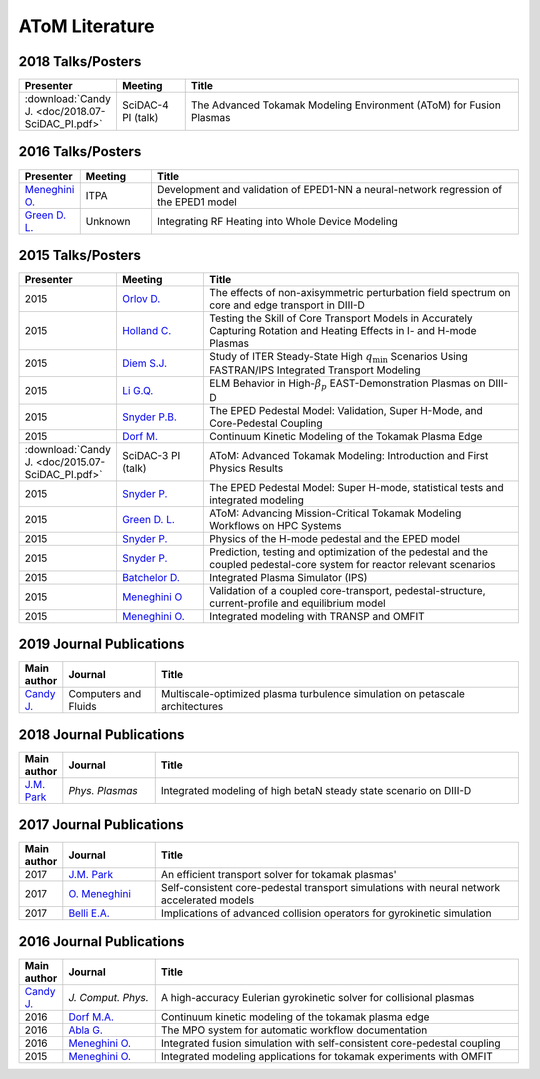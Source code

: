 AToM Literature
===============

~~~~~~~~~~~~~~~~~~
2018 Talks/Posters
~~~~~~~~~~~~~~~~~~

.. list-table::
   :widths: 5, 12, 65
   :header-rows: 1

   * - Presenter
     - Meeting
     - Title
   * - :download:`Candy J. <doc/2018.07-SciDAC_PI.pdf>` 
     - SciDAC-4 PI (talk)
     - The Advanced Tokamak Modeling Environment (AToM) for Fusion Plasmas

~~~~~~~~~~~~~~~~~~
2016 Talks/Posters
~~~~~~~~~~~~~~~~~~

.. list-table::
   :widths: 5, 12, 65
   :header-rows: 1

   * - Presenter
     - Meeting
     - Title
   * - `Meneghini O. <https://www.iter.org/org/team/fst/itpa/ios>`_
     - ITPA
     - Development and validation of EPED1-NN a neural-network regression of the EPED1 model
   * - `Green D. L. <https://fusion.gat.com/theory-wiki/images/6/6b/Green-poster.pdf>`_
     - Unknown
     - Integrating RF Heating into Whole Device Modeling

~~~~~~~~~~~~~~~~~~
2015 Talks/Posters
~~~~~~~~~~~~~~~~~~

.. list-table::
   :widths: 5, 15, 60
   :header-rows: 1

   * - Presenter
     - Meeting
     - Title
   * - 2015
     - `Orlov D. <http://www-internal.psfc.mit.edu/TTF2016/posters/posters.html>`_
     - The effects of non-axisymmetric perturbation field spectrum on core and edge transport in DIII-D
   * - 2015
     - `Holland C. <http://www-internal.psfc.mit.edu/TTF2016/posters/posters.html>`_
     - Testing the Skill of Core Transport Models in Accurately Capturing Rotation and Heating Effects in I- and H-mode Plasmas
   * - 2015
     - `Diem S.J. <http://adsabs.harvard.edu/abs/2015APS..DPPPP2117D>`_
     - Study of ITER Steady-State High :math:`{q_\mathrm{min}}` Scenarios Using FASTRAN/IPS Integrated Transport Modeling
   * - 2015
     - `Li G.Q. <http://adsabs.harvard.edu/abs/2015APS..DPPJP2083L>`_
     - ELM Behavior in High-:math:`{\beta_p}` EAST-Demonstration Plasmas on DIII-D
   * - 2015
     - `Snyder P.B. <http://meetings.aps.org/Meeting/DPP15/Session/TP12.90>`_
     - The EPED Pedestal Model: Validation, Super H-Mode, and Core-Pedestal Coupling
   * - 2015
     - `Dorf M. <http://meetings.aps.org/Meeting/DPP15/Event/251781>`_
     - Continuum Kinetic Modeling of the Tokamak Plasma Edge
   * - :download:`Candy J. <doc/2015.07-SciDAC_PI.pdf>` 
     - SciDAC-3 PI (talk)
     - AToM: Advanced Tokamak Modeling: Introduction and First Physics Results
   * - 2015
     - `Snyder P. <http://www-internal.psfc.mit.edu/TTF2015/index.html>`_
     - The EPED Pedestal Model: Super H-mode, statistical tests and integrated modeling
   * - 2015
     - `Green D. L. <https://fusion.gat.com/theory-wiki/images/0/04/AToM_-_Advancing_Mission-Critical_Tokamak_Modeling_Workflows_on_HPC_Systems.pdf>`_
     - AToM: Advancing Mission-Critical Tokamak Modeling Workflows on HPC Systems
   * - 2015
     - `Snyder P. <https://scholar.google.com/>`_
     - Physics of the H-mode pedestal and the EPED model
   * - 2015
     - `Snyder P. <https://scholar.google.com/>`_
     - Prediction, testing and optimization of the pedestal and the coupled pedestal-core system for reactor relevant scenarios
   * - 2015
     - `Batchelor D. <http://nstx.pppl.gov/DragNDrop/Scientific_Conferences/TUG2015/Presentations/TRANSP_users_group_2015_Batchelor.pdf>`_
     - Integrated Plasma Simulator (IPS)
   * - 2015
     - `Meneghini O <https://fusion.gat.com/theory-wiki/images/2/2c/APS_meneghini_2015.pdf>`_
     - Validation of a coupled core-transport, pedestal-structure, current-profile and equilibrium model
   * - 2015
     - `Meneghini O. <http://nstx.pppl.gov/DragNDrop/Scientific_Conferences/TUG2015/Presentations/meneghini_TRANSP_user_group_2015.pdf>`_
     - Integrated modeling with TRANSP and OMFIT

~~~~~~~~~~~~~~~~~~~~~~~~~
2019 Journal Publications
~~~~~~~~~~~~~~~~~~~~~~~~~

.. list-table::
   :widths: 5, 15, 60
   :header-rows: 1

   * - Main author
     - Journal
     - Title
   * - `Candy J. <https://doi.org/10.1016/j.compfluid.2019.04.016>`_
     - Computers and Fluids
     - Multiscale-optimized plasma turbulence simulation on petascale architectures

~~~~~~~~~~~~~~~~~~~~~~~~~
2018 Journal Publications
~~~~~~~~~~~~~~~~~~~~~~~~~

.. list-table::
   :widths: 5, 15, 60
   :header-rows: 1

   * - Main author
     - Journal
     - Title
   * - `J.M. Park <https://doi.org/10.1063/1.5013021>`_
     - *Phys. Plasmas*
     - Integrated modeling of high betaN steady state scenario on DIII-D

~~~~~~~~~~~~~~~~~~~~~~~~~
2017 Journal Publications
~~~~~~~~~~~~~~~~~~~~~~~~~

.. list-table::
   :widths: 5, 15, 60
   :header-rows: 1

   * - Main author
     - Journal
     - Title
   * - 2017
     - `J.M. Park <https://doi.org/10.1016/j.cpc.2016.12.018>`_
     - An efficient transport solver for tokamak plasmas' 
   * - 2017
     - `O. Meneghini <https://doi.org/10.1088/1741-4326/aa7776>`_
     - Self-consistent core-pedestal transport simulations with neural network accelerated models
   * - 2017
     - `Belli E.A. <http://iopscience.iop.org/0029-5515/57/11/116053>`_
     - Implications of advanced collision operators for gyrokinetic simulation

~~~~~~~~~~~~~~~~~~~~~~~~~
2016 Journal Publications
~~~~~~~~~~~~~~~~~~~~~~~~~

.. list-table::
   :widths: 5, 15, 60
   :header-rows: 1

   * - Main author
     - Journal
     - Title
   * - `Candy J. <http://www.sciencedirect.com/science/article/pii/S0021999116303400>`_
     - *J. Comput. Phys.*
     - A high-accuracy Eulerian gyrokinetic solver for collisional plasmas
   * - 2016
     - `Dorf M.A. <http://scitation.aip.org/content/aip/journal/pop/23/5/10.1063/1.4943106>`_
     - Continuum kinetic modeling of the tokamak plasma edge
   * - 2016
     - `Abla G. <http://www.sciencedirect.com/science/article/pii/S0920379616303143>`_
     - The MPO system for automatic workflow documentation
   * - 2016
     - `Meneghini O. <http://scitation.aip.org/content/aip/journal/pop/23/4/10.1063/1.4947204>`_
     - Integrated fusion simulation with self-consistent core-pedestal coupling
   * - 2015
     - `Meneghini O. <http://stacks.iop.org/0029-5515/55/i=8/a=083008>`_
     - Integrated modeling applications for tokamak experiments with OMFIT
